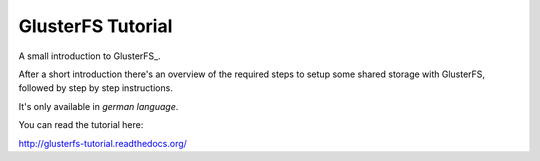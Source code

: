 ==================
GlusterFS Tutorial
==================

A small introduction to GlusterFS_.

After a short introduction there's an overview of the required steps to setup 
some shared storage with GlusterFS, followed by step by step instructions.

It's only available in *german language*.

You can read the tutorial here:

http://glusterfs-tutorial.readthedocs.org/


.. GlusterFS: http://www.gluster.org/

